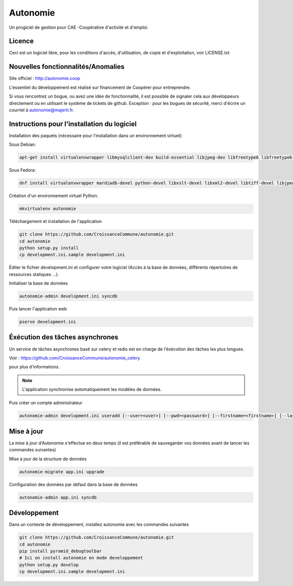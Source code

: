==========
Autonomie
==========

.. image::
    https://secure.travis-ci.org/CroissanceCommune/autonomie.png?branch=master
   :target: http://travis-ci.org/CroissanceCommune/autonomie
   :alt: Travis-ci: continuous integration status.


Un progiciel de gestion pour CAE -Coopérative d'activité et d'emploi.

Licence
-------

Ceci est un logiciel libre, pour les conditions d'accès, d'utilisation, de copie et d'exploitation, voir LICENSE.txt

Nouvelles fonctionnalités/Anomalies
-----------------------------------

Site officiel : http://autonomie.coop

L'essentiel du développement est réalisé sur financement de Coopérer pour
entreprendre.

Si vous rencontrez un bogue, ou avez une idée de fonctionnalité, il est possible
de signaler cela aux développeurs directement ou en utilisant le système de
tickets de github.
Exception : pour les bogues de sécurité, merci d'écrire un courriel à autonomie@majerti.fr.

Instructions pour l'installation du logiciel
--------------------------------------------

Installation des paquets (nécessaire pour l'installation dans un environnement
virtuel):

Sous Debian:

.. code-block:: console

    apt-get install virtualenvwrapper libmysqlclient-dev build-essential libjpeg-dev libfreetype6 libfreetype6-dev zlib1g-dev python-mysqldb redis-server

Sous Fedora:

.. code-block:: console

    dnf install virtualenvwrapper mardiadb-devel python-devel libxslt-devel libxml2-devel libtiff-devel libjpeg-devel libzip-devel freetype-devel lcms2-devel libwebp-devel tcl-devel tk-devel gcc redis-server

Création d'un environnement virtuel Python.

.. code-block:: console

    mkvirtualenv autonomie

Téléchargement et installation de l'application

.. code-block:: console

    git clone https://github.com/CroissanceCommune/autonomie.git
    cd autonomie
    python setup.py install
    cp development.ini.sample development.ini

Éditer le fichier development.ini et configurer votre logiciel (Accès à la base
de données, différents répertoires de ressources statiques ...).

Initialiser la base de données

.. code-block:: console

    autonomie-admin development.ini syncdb

Puis lancer l'application web

.. code-block:: console

    pserve development.ini

Éxécution des tâches asynchrones
---------------------------------

Un service de tâches asynchrones basé sur celery et redis est en charge de
l'éxécution des tâches les plus longues.

Voir :
https://github.com/CroissanceCommune/autonomie_celery

pour plus d'informations.

.. note::

    L'application synchronise automatiquement les modèles de données.

Puis créer un compte administrateur

.. code-block:: console

    autonomie-admin development.ini useradd [--user=<user>] [--pwd=<password>] [--firstname=<firstname>] [--lastname=<lastname>] [--group=<group>] [--email=<email>]


Mise à jour
-----------

La mise à jour d'Autonomie s'effectue en deux temps (il est préférable de
sauvegarder vos données avant de lancer les commandes suivantes)

Mise à jour de la structure de données

.. code-block:: console

    autonomie-migrate app.ini upgrade

Configuration des données par défaut dans la base de données

.. code-block:: console

    autonomie-admin app.ini syncdb


Développement
-------------

Dans un contexte de développement, installez autonomie avec les commandes
suivantes

.. code-block:: console

    git clone https://github.com/CroissanceCommune/autonomie.git
    cd autonomie
    pip install pyramid_debugtoolbar
    # Ici on install autonomie en mode developpement
    python setup.py develop
    cp development.ini.sample development.ini
